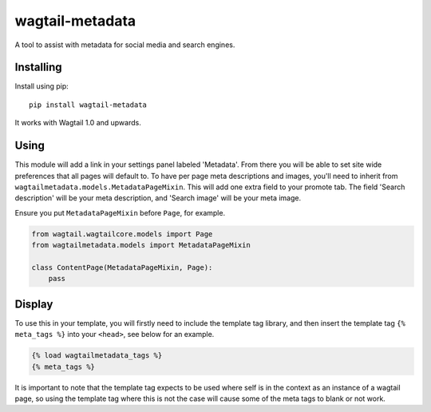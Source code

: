 ===============
wagtail-metadata
===============

A tool to assist with metadata for social media and search engines.

Installing
==========

Install using pip::

    pip install wagtail-metadata

It works with Wagtail 1.0 and upwards.


Using
=====

This module will add a link in your settings panel labeled 'Metadata'. From there you will be able to set site wide preferences that all pages will default to. To have per page meta descriptions and images, you'll need to inherit from ``wagtailmetadata.models.MetadataPageMixin``. This will add one extra field to your promote tab. The field 'Search description' will be your meta description, and 'Search image' will be your meta image.

Ensure you put ``MetadataPageMixin`` before ``Page``, for example.

.. code-block:: python

    from wagtail.wagtailcore.models import Page
    from wagtailmetadata.models import MetadataPageMixin

    class ContentPage(MetadataPageMixin, Page):
        pass

Display
=======

To use this in your template, you will firstly need to include the template tag library, and then insert the template tag ``{% meta_tags %}`` into your ``<head>``, see below for an example.

.. code-block:: html

    {% load wagtailmetadata_tags %}
    {% meta_tags %}

It is important to note that the template tag expects to be used where self is in the context as an instance of a wagtail page, so using the template tag where this is not the case will cause some of the meta tags to blank or not work.
